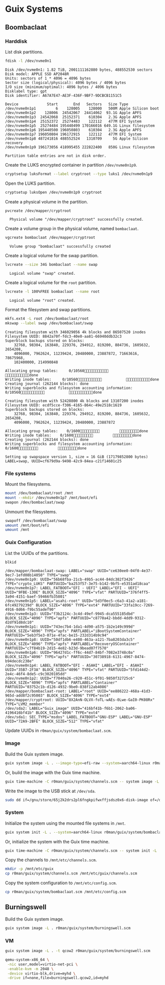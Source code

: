 * Guix Systems
** Boombaclaat
*** Harddisk

List disk partitions.

#+begin_src sh :exports both :dir /sudo:: :results verbatim
  fdisk -l /dev/nvme0n1
#+end_src

#+RESULTS:
#+begin_example
Disk /dev/nvme0n1: 1.82 TiB, 2001111162880 bytes, 488552530 sectors
Disk model: APPLE SSD AP2048R
Units: sectors of 1 * 4096 = 4096 bytes
Sector size (logical/physical): 4096 bytes / 4096 bytes
I/O size (minimum/optimal): 4096 bytes / 4096 bytes
Disklabel type: gpt
Disk identifier: A67A7E47-AE3F-436F-9BF7-9DCBCB1151C5

Device             Start       End   Sectors   Size Type
/dev/nvme0n1p1         6    128005    128000   500M Apple Silicon boot
/dev/nvme0n1p2    128006  24542067  24414062  93.1G Apple APFS
/dev/nvme0n1p3  24542068  25152371    610304   2.3G Apple APFS
/dev/nvme0n1p4  25152372  25274483    122112   477M EFI System
/dev/nvme0n1p5  25274484 195440499 170166016 649.1G Linux filesystem
/dev/nvme0n1p6 195440500 196050803    610304   2.3G Apple APFS
/dev/nvme0n1p7 196050804 196172915    122112   477M EFI System
/dev/nvme0n1p8 487241816 488552524   1310709     5G Apple Silicon recovery
/dev/nvme0n1p9 196173056 418995455 222822400   850G Linux filesystem

Partition table entries are not in disk order.
#+end_example

Create the LUKS encrypted container in partition =/dev/nvme0n1p9=.

#+begin_src sh :exports both :dir /sudo:: :results verbatim
  cryptsetup luksFormat --label cryptroot --type luks1 /dev/nvme0n1p9
#+end_src

Open the LUKS partition.

#+begin_src sh :exports both :dir /sudo:: :results verbatim
  cryptsetup luksOpen /dev/nvme0n1p9 cryptroot
#+end_src

Create a physical volume in the partition.

#+begin_src sh :exports both :dir /sudo:: :results verbatim
  pvcreate /dev/mapper/cryptroot
#+end_src

#+RESULTS:
:   Physical volume "/dev/mapper/cryptroot" successfully created.

Create a volume group in the physical volume, named =bombaclaat=.

#+begin_src sh :exports both :dir /sudo:: :results verbatim
  vgcreate bombaclaat /dev/mapper/cryptroot
#+end_src

#+RESULTS:
:   Volume group "bombaclaat" successfully created

Create a logical volume for the swap partition.

#+begin_src sh :exports both :dir /sudo:: :results verbatim
  lvcreate --size 34G bombaclaat --name swap
#+end_src

#+RESULTS:
:   Logical volume "swap" created.

Create a logical volume for the =root= partition.

#+begin_src sh :exports both :dir /sudo:: :results verbatim
  lvcreate -l 100%FREE bombaclaat --name root
#+end_src

#+RESULTS:
:   Logical volume "root" created.

Format the filesystem and swap partitions.

#+begin_src sh :exports both :dir /sudo:: :results silent
  mkfs.ext4 -L root /dev/bombaclaat/root
  mkswap --label swap /dev/bombaclaat/swap
#+end_src

#+RESULTS:
#+begin_example
Creating filesystem with 346029056 4k blocks and 86507520 inodes
Filesystem UUID: 8842a70f-fdc3-40e0-aa81-66940ddb32c3
Superblock backups stored on blocks:
	32768, 98304, 163840, 229376, 294912, 819200, 884736, 1605632, 2654208,
	4096000, 7962624, 11239424, 20480000, 23887872, 71663616, 78675968,
	102400000, 214990848

Allocating group tables:     0/10560           done
Writing inode tables:     0/10560           done
Creating journal (262144 blocks): done
Writing superblocks and filesystem accounting information:     0/10560           done

Creating filesystem with 52428800 4k blocks and 13107200 inodes
Filesystem UUID: ecdf5cce-f306-4165-864c-49e2518c1619
Superblock backups stored on blocks:
	32768, 98304, 163840, 229376, 294912, 819200, 884736, 1605632, 2654208,
	4096000, 7962624, 11239424, 20480000, 23887872

Allocating group tables:    0/1600         done
Writing inode tables:    0/1600         done
Creating journal (262144 blocks): done
Writing superblocks and filesystem accounting information:    0/1600         done

Setting up swapspace version 1, size = 16 GiB (17179852800 bytes)
LABEL=swap, UUID=cf679d9a-9498-42c9-84ea-c21f14601c25
#+end_example

*** File systems

Mount the filesystems.

#+begin_src sh :exports both :dir /sudo:: :results verbatim
  mount /dev/bombaclaat/root /mnt
  mount --mkdir /dev/nvme0n1p7 /mnt/boot/efi
  swapon /dev/bombaclaat/swap
#+end_src

#+RESULTS:

Unmount the filesystems.

#+begin_src sh :exports both :dir /sudo:: :results verbatim
  swapoff /dev/bombaclaat/swap
  umount /mnt/boot/efi
  umount /mnt
#+end_src

*** Guix Configuration

List the UUIDs of the partitions.

#+begin_src sh :exports both :dir /sudo:: :results verbatim
  blkid
#+end_src

#+RESULTS:
#+begin_example
/dev/mapper/bombaclaat-swap: LABEL="swap" UUID="ce630ee0-04f0-4e37-9ec7-1efd08b14050" TYPE="swap"
/dev/nvme0n1p9: UUID="56b68fba-21cb-49b5-ac44-84dc382f3426" TYPE="crypto_LUKS" PARTUUID="ba253f57-3e75-b142-9bf5-e5351ad18caa"
/dev/nvme0n1p7: LABEL_FATBOOT="EFI - UEFI" LABEL="EFI - UEFI" UUID="9FBE-130E" BLOCK_SIZE="4096" TYPE="vfat" PARTUUID="376f4ff5-3a94-4151-baef-59466fb35801"
/dev/nvme0n1p5: LABEL="asahi-root" UUID="5d3f0ec5-c6a3-41a2-a181-6fc49279239d" BLOCK_SIZE="4096" TYPE="ext4" PARTUUID="33fa19cc-7269-4916-8d66-f9bc55adef90"
/dev/nvme0n1p3: UUID="f3b2124c-3c4d-49ef-9945-dca555185dbd" BLOCK_SIZE="4096" TYPE="apfs" PARTUUID="c8770a42-bbdd-4dd9-9312-d2df91d8dc10"
/dev/nvme0n1p1: UUID="743ec7b4-1da1-4d90-a575-1b2e149c999d" BLOCK_SIZE="4096" TYPE="apfs" PARTLABEL="iBootSystemContainer" PARTUUID="5eb3f5e3-071e-4fac-be15-232d314b9c94"
/dev/nvme0n1p8: UUID="50df1db6-e408-463a-a121-7ba8203da3c5" BLOCK_SIZE="4096" TYPE="apfs" PARTLABEL="RecoveryOSContainer" PARTUUID="c7f84b19-2d15-4e82-b23d-9bead07f7570"
/dev/nvme0n1p6: UUID="96427d1c-ff6c-44d7-84bf-7082e3748c0a" BLOCK_SIZE="4096" TYPE="apfs" PARTUUID="30738918-6131-4967-8474-b94decdc238e"
/dev/nvme0n1p4: LABEL_FATBOOT="EFI - ASAHI" LABEL="EFI - ASAHI" UUID="35B7-2F3A" BLOCK_SIZE="4096" TYPE="vfat" PARTUUID="5fd144d2-2e4c-46f4-8de5-c9c3020105dd"
/dev/nvme0n1p2: UUID="f7040a26-c920-451c-9f01-9850f32725c6" BLOCK_SIZE="4096" TYPE="apfs" PARTLABEL="Container" PARTUUID="03752c1b-d126-4932-9be0-838f12ab4086"
/dev/mapper/bombaclaat-root: LABEL="root" UUID="ee886222-468a-41d3-965d-add8f2c95003" BLOCK_SIZE="4096" TYPE="ext4"
/dev/mapper/cryptroot: UUID="8X2AnN-OLVX-foTL-wAEs-0Lwe-GaI0-PK08Rx" TYPE="LVM2_member"
/dev/sda2: LABEL="Guix_image" UUID="416bf41b-f6b1-2062-ba06-4196416bf41b" BLOCK_SIZE="4096" TYPE="ext4"
/dev/sda1: SEC_TYPE="msdos" LABEL_FATBOOT="GNU-ESP" LABEL="GNU-ESP" UUID="72A9-2BFE" BLOCK_SIZE="512" TYPE="vfat"
#+end_example

Update UUIDs in =r0man/guix/system/bombaclaat.scm=.

*** Image

Build the Guix system image.

#+begin_src sh :exports both :results verbatim
  guix system image -L . --image-type=efi-raw --system=aarch64-linux r0man/guix/system/bombaclaat.scm
#+end_src

Or, build the image with the Guix time machine.

#+begin_src sh :exports both :results verbatim
  guix time-machine -C r0man/guix/system/channels.scm -- system image -L . --image-type=efi-raw --system=aarch64-linux r0man/guix/system/bombaclaat.scm
#+end_src

Write the image to the USB stick at =/dev/sda=.

#+begin_src sh :results verbatim
  sudo dd if=/gnu/store/65j2k2drs2pl6fngkpifwxffjsdsz0x6-disk-image of=/dev/sda bs=4M status=progress oflag=sync
#+end_src

*** System

Initialize the system using the mounted file systems in =/mnt=.

#+begin_src sh :exports both :dir /sudo:: :results verbatim
  guix system init -L . --system=aarch64-linux r0man/guix/system/bombaclaat.scm /mnt
#+end_src

Or, initialize the system with the Guix time machine.

#+begin_src sh :exports both :dir /sudo:: :results verbatim
  guix time-machine -C r0man/guix/system/channels.scm -- system init -L . --system=aarch64-linux r0man/guix/system/bombaclaat.scm /mnt
#+end_src

Copy the channels to =/mnt/etc/channels.scm=.

#+begin_src sh :exports both :dir /sudo:: :results verbatim
  mkdir -p /mnt/etc/guix
  cp r0man/guix/system/channels.scm /mnt/etc/guix/channels.scm
#+end_src

#+RESULTS:

Copy the system configuration to =/mnt/etc/config.scm=.

#+begin_src sh :exports both :dir /sudo:: :results verbatim
  cp r0man/guix/system/bombaclaat.scm /mnt/etc/config.scm
#+end_src

** Burningswell

Build the Guix system image.

#+begin_src sh :exports both :results verbatim
  guix system image -L . r0man/guix/system/burningswell.scm
#+end_src

*** VM

#+begin_src sh :exports both :results verbatim
  guix system image -L . -t qcow2 r0man/guix/system/burningswell.scm
#+end_src

#+begin_src sh
  qemu-system-x86_64 \
   -nic user,model=virtio-net-pci \
   -enable-kvm -m 2048 \
   -device virtio-blk,drive=myhd \
   -drive if=none,file=burningswell.qcow2,id=myhd
#+end_src
